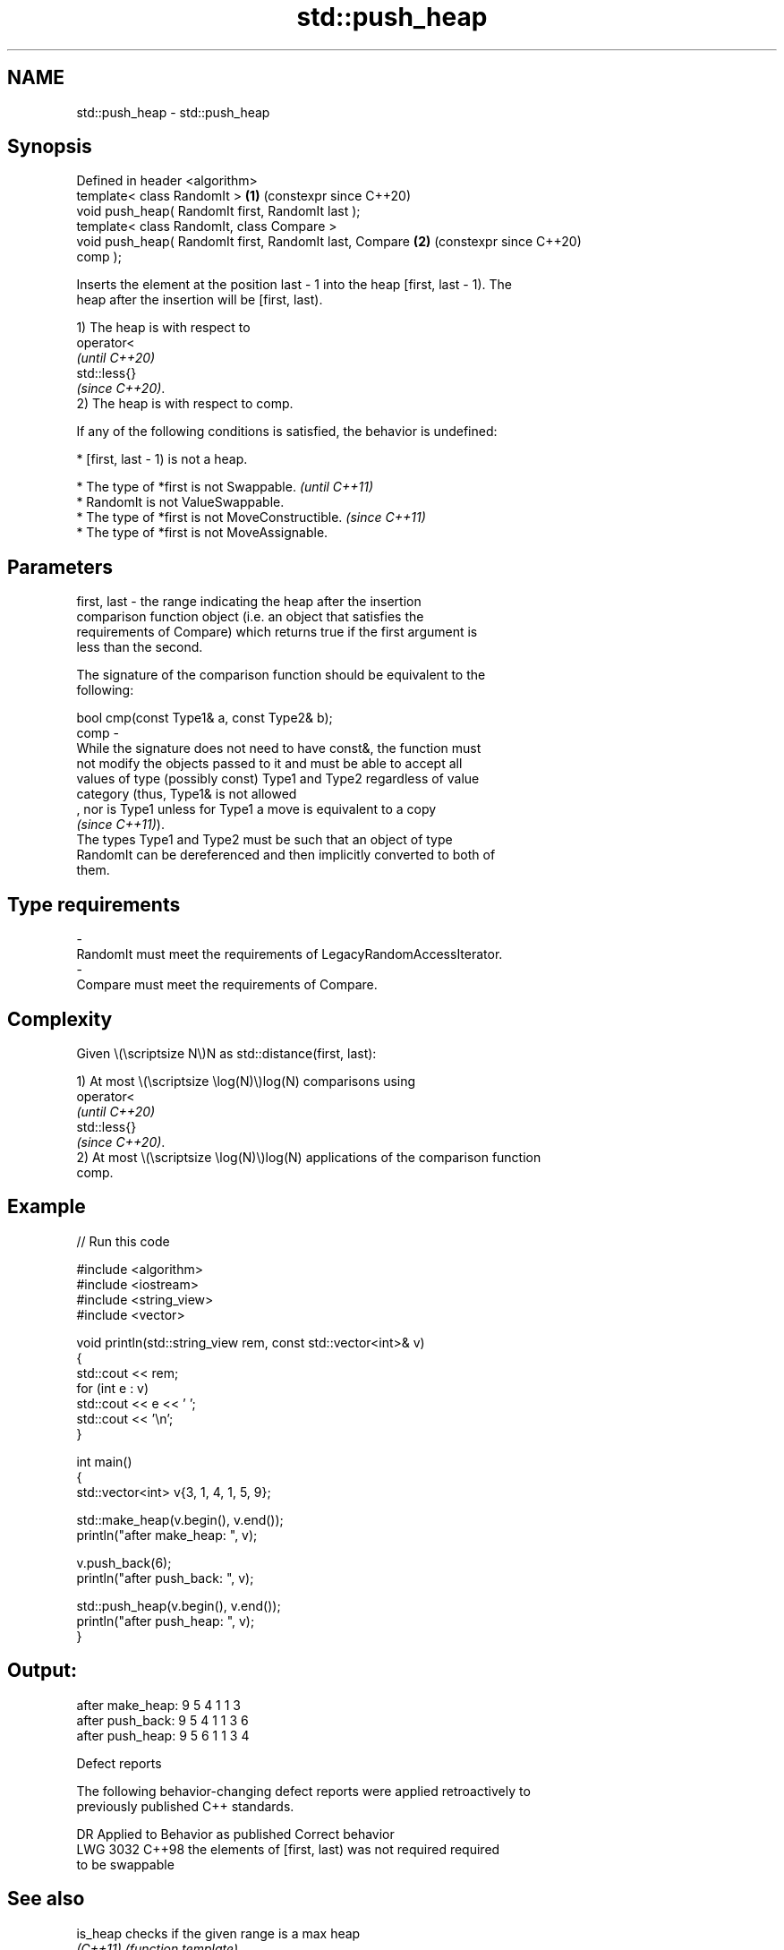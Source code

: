 .TH std::push_heap 3 "2024.06.10" "http://cppreference.com" "C++ Standard Libary"
.SH NAME
std::push_heap \- std::push_heap

.SH Synopsis
   Defined in header <algorithm>
   template< class RandomIt >                               \fB(1)\fP (constexpr since C++20)
   void push_heap( RandomIt first, RandomIt last );
   template< class RandomIt, class Compare >
   void push_heap( RandomIt first, RandomIt last, Compare   \fB(2)\fP (constexpr since C++20)
   comp );

   Inserts the element at the position last - 1 into the heap [first, last - 1). The
   heap after the insertion will be [first, last).

   1) The heap is with respect to
   operator<
   \fI(until C++20)\fP
   std::less{}
   \fI(since C++20)\fP.
   2) The heap is with respect to comp.

   If any of the following conditions is satisfied, the behavior is undefined:

     * [first, last - 1) is not a heap.

     * The type of *first is not Swappable.           \fI(until C++11)\fP
     * RandomIt is not ValueSwappable.
     * The type of *first is not MoveConstructible.   \fI(since C++11)\fP
     * The type of *first is not MoveAssignable.

.SH Parameters

   first, last -  the range indicating the heap after the insertion
                  comparison function object (i.e. an object that satisfies the
                  requirements of Compare) which returns true if the first argument is
                  less than the second.

                  The signature of the comparison function should be equivalent to the
                  following:

                  bool cmp(const Type1& a, const Type2& b);
   comp        -
                  While the signature does not need to have const&, the function must
                  not modify the objects passed to it and must be able to accept all
                  values of type (possibly const) Type1 and Type2 regardless of value
                  category (thus, Type1& is not allowed
                  , nor is Type1 unless for Type1 a move is equivalent to a copy
                  \fI(since C++11)\fP).
                  The types Type1 and Type2 must be such that an object of type
                  RandomIt can be dereferenced and then implicitly converted to both of
                  them.
.SH Type requirements
   -
   RandomIt must meet the requirements of LegacyRandomAccessIterator.
   -
   Compare must meet the requirements of Compare.

.SH Complexity

   Given \\(\\scriptsize N\\)N as std::distance(first, last):

   1) At most \\(\\scriptsize \\log(N)\\)log(N) comparisons using
   operator<
   \fI(until C++20)\fP
   std::less{}
   \fI(since C++20)\fP.
   2) At most \\(\\scriptsize \\log(N)\\)log(N) applications of the comparison function
   comp.

.SH Example


// Run this code

 #include <algorithm>
 #include <iostream>
 #include <string_view>
 #include <vector>

 void println(std::string_view rem, const std::vector<int>& v)
 {
     std::cout << rem;
     for (int e : v)
         std::cout << e << ' ';
     std::cout << '\\n';
 }

 int main()
 {
     std::vector<int> v{3, 1, 4, 1, 5, 9};

     std::make_heap(v.begin(), v.end());
     println("after make_heap: ", v);

     v.push_back(6);
     println("after push_back: ", v);

     std::push_heap(v.begin(), v.end());
     println("after push_heap: ", v);
 }

.SH Output:

 after make_heap: 9 5 4 1 1 3
 after push_back: 9 5 4 1 1 3 6
 after push_heap: 9 5 6 1 1 3 4

   Defect reports

   The following behavior-changing defect reports were applied retroactively to
   previously published C++ standards.

      DR    Applied to              Behavior as published              Correct behavior
   LWG 3032 C++98      the elements of [first, last) was not required  required
                       to be swappable

.SH See also

   is_heap           checks if the given range is a max heap
   \fI(C++11)\fP           \fI(function template)\fP
   is_heap_until     finds the largest subrange that is a max heap
   \fI(C++11)\fP           \fI(function template)\fP
   make_heap         creates a max heap out of a range of elements
                     \fI(function template)\fP
   pop_heap          removes the largest element from a max heap
                     \fI(function template)\fP
                     turns a max heap into a range of elements sorted in ascending
   sort_heap         order
                     \fI(function template)\fP
   ranges::push_heap adds an element to a max heap
   (C++20)           (niebloid)
